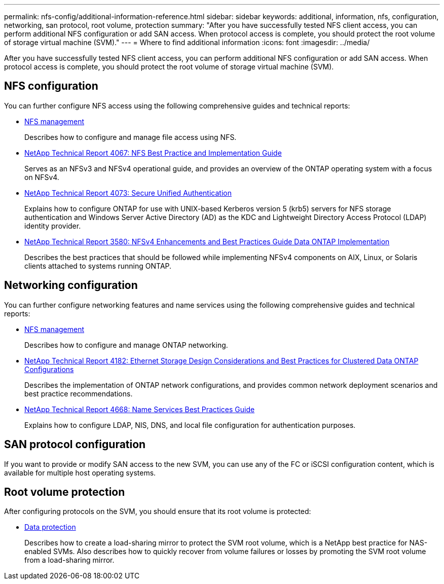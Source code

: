 ---
permalink: nfs-config/additional-information-reference.html
sidebar: sidebar
keywords: additional, information, nfs, configuration, networking, san protocol, root volume, protection
summary: "After you have successfully tested NFS client access, you can perform additional NFS configuration or add SAN access. When protocol access is complete, you should protect the root volume of storage virtual machine (SVM)."
---
= Where to find additional information
:icons: font
:imagesdir: ../media/

[.lead]
After you have successfully tested NFS client access, you can perform additional NFS configuration or add SAN access. When protocol access is complete, you should protect the root volume of storage virtual machine (SVM).

== NFS configuration

You can further configure NFS access using the following comprehensive guides and technical reports:

* https://docs.netapp.com/us-en/ontap/nfs-admin/index.html[NFS management]
+
Describes how to configure and manage file access using NFS.

* http://www.netapp.com/us/media/tr-4067.pdf[NetApp Technical Report 4067: NFS Best Practice and Implementation Guide]
+
Serves as an NFSv3 and NFSv4 operational guide, and provides an overview of the ONTAP operating system with a focus on NFSv4.

* http://www.netapp.com/us/media/tr-4073.pdf[NetApp Technical Report 4073: Secure Unified Authentication]
+
Explains how to configure ONTAP for use with UNIX-based Kerberos version 5 (krb5) servers for NFS storage authentication and Windows Server Active Directory (AD) as the KDC and Lightweight Directory Access Protocol (LDAP) identity provider.

* http://www.netapp.com/us/media/tr-3580.pdf[NetApp Technical Report 3580: NFSv4 Enhancements and Best Practices Guide Data ONTAP Implementation]
+
Describes the best practices that should be followed while implementing NFSv4 components on AIX, Linux, or Solaris clients attached to systems running ONTAP.

== Networking configuration

You can further configure networking features and name services using the following comprehensive guides and technical reports:

* https://docs.netapp.com/us-en/ontap/nfs-admin/index.html[NFS management]
+
Describes how to configure and manage ONTAP networking.

* http://www.netapp.com/us/media/tr-4182.pdf[NetApp Technical Report 4182: Ethernet Storage Design Considerations and Best Practices for Clustered Data ONTAP Configurations]
+
Describes the implementation of ONTAP network configurations, and provides common network deployment scenarios and best practice recommendations.

* https://www.netapp.com/pdf.html?item=/media/16328-tr-4668pdf.pdf[NetApp Technical Report 4668: Name Services Best Practices Guide]
+
Explains how to configure LDAP, NIS, DNS, and local file configuration for authentication purposes.

== SAN protocol configuration

If you want to provide or modify SAN access to the new SVM, you can use any of the FC or iSCSI configuration content, which is available for multiple host operating systems.


== Root volume protection

After configuring protocols on the SVM, you should ensure that its root volume is protected:

* https://docs.netapp.com/us-en/ontap/data-protection/index.html[Data protection]
+
Describes how to create a load-sharing mirror to protect the SVM root volume, which is a NetApp best practice for NAS-enabled SVMs. Also describes how to quickly recover from volume failures or losses by promoting the SVM root volume from a load-sharing mirror.
